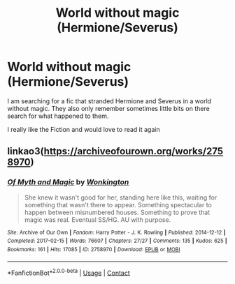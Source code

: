 #+TITLE: World without magic (Hermione/Severus)

* World without magic (Hermione/Severus)
:PROPERTIES:
:Author: MinecraHD
:Score: 0
:DateUnix: 1610748436.0
:DateShort: 2021-Jan-16
:FlairText: What's That Fic?
:END:
I am searching for a fic that stranded Hermione and Severus in a world without magic. They also only remember sometimes little bits on there search for what happened to them.

I really like the Fiction and would love to read it again


** linkao3([[https://archiveofourown.org/works/2758970]])
:PROPERTIES:
:Author: davidwelch158
:Score: 1
:DateUnix: 1610755369.0
:DateShort: 2021-Jan-16
:END:

*** [[https://archiveofourown.org/works/2758970][*/Of Myth and Magic/*]] by [[https://www.archiveofourown.org/users/Wonkington/pseuds/Wonkington][/Wonkington/]]

#+begin_quote
  She knew it wasn't good for her, standing here like this, waiting for something that wasn't there to appear. Something spectacular to happen between misnumbered houses. Something to prove that magic was real. Eventual SS/HG. AU with purpose.
#+end_quote

^{/Site/:} ^{Archive} ^{of} ^{Our} ^{Own} ^{*|*} ^{/Fandom/:} ^{Harry} ^{Potter} ^{-} ^{J.} ^{K.} ^{Rowling} ^{*|*} ^{/Published/:} ^{2014-12-12} ^{*|*} ^{/Completed/:} ^{2017-02-15} ^{*|*} ^{/Words/:} ^{76607} ^{*|*} ^{/Chapters/:} ^{27/27} ^{*|*} ^{/Comments/:} ^{135} ^{*|*} ^{/Kudos/:} ^{625} ^{*|*} ^{/Bookmarks/:} ^{161} ^{*|*} ^{/Hits/:} ^{17085} ^{*|*} ^{/ID/:} ^{2758970} ^{*|*} ^{/Download/:} ^{[[https://archiveofourown.org/downloads/2758970/Of%20Myth%20and%20Magic.epub?updated_at=1589278217][EPUB]]} ^{or} ^{[[https://archiveofourown.org/downloads/2758970/Of%20Myth%20and%20Magic.mobi?updated_at=1589278217][MOBI]]}

--------------

*FanfictionBot*^{2.0.0-beta} | [[https://github.com/FanfictionBot/reddit-ffn-bot/wiki/Usage][Usage]] | [[https://www.reddit.com/message/compose?to=tusing][Contact]]
:PROPERTIES:
:Author: FanfictionBot
:Score: 1
:DateUnix: 1610755385.0
:DateShort: 2021-Jan-16
:END:
